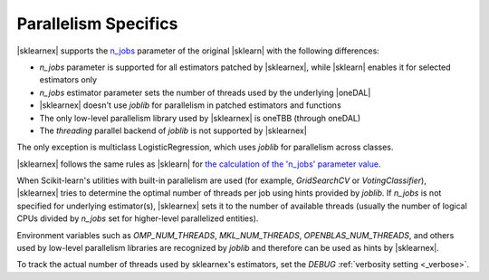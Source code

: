 .. Copyright 2025 Intel Corporation
..
.. Licensed under the Apache License, Version 2.0 (the "License");
.. you may not use this file except in compliance with the License.
.. You may obtain a copy of the License at
..
..     http://www.apache.org/licenses/LICENSE-2.0
..
.. Unless required by applicable law or agreed to in writing, software
.. distributed under the License is distributed on an "AS IS" BASIS,
.. WITHOUT WARRANTIES OR CONDITIONS OF ANY KIND, either express or implied.
.. See the License for the specific language governing permissions and
.. limitations under the License.

.. _parallelism:

#####################
Parallelism Specifics
#####################

|sklearnex| supports the `n_jobs <https://scikit-learn.org/stable/glossary.html#term-n_jobs>`_ parameter
of the original |sklearn| with the following differences:

* `n_jobs` parameter is supported for all estimators patched by |sklearnex|,
  while |sklearn| enables it for selected estimators only
* `n_jobs` estimator parameter sets the number of threads used by the underlying |oneDAL|
* |sklearnex| doesn't use `joblib` for parallelism in patched estimators and functions
* The only low-level parallelism library used by |sklearnex| is oneTBB (through oneDAL)
* The `threading` parallel backend of `joblib` is not supported by |sklearnex|

The only exception is multiclass LogisticRegression, which uses `joblib` for parallelism across classes.

|sklearnex| follows the same rules as |sklearn| for
`the calculation of the 'n_jobs' parameter value <https://scikit-learn.org/stable/glossary.html#term-n_jobs>`_.

When Scikit-learn's utilities with built-in parallelism are used (for example, `GridSearchCV` or `VotingClassifier`),
|sklearnex| tries to determine the optimal number of threads per job using hints provided by `joblib`.
If `n_jobs` is not specified for underlying estimator(s), |sklearnex| sets it to the number of available threads
(usually the number of logical CPUs divided by `n_jobs` set for higher-level parallelized entities).

Environment variables such as `OMP_NUM_THREADS`, `MKL_NUM_THREADS`, `OPENBLAS_NUM_THREADS`, and others used by
low-level parallelism libraries are recognized by `joblib` and therefore can be used as hints by |sklearnex|.

To track the actual number of threads used by sklearnex's estimators,
set the `DEBUG` :ref:`verbosity setting <_verbose>`.
